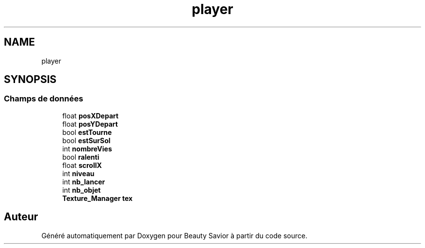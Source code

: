 .TH "player" 3 "Vendredi 6 Mars 2020" "Version 0.1" "Beauty Savior" \" -*- nroff -*-
.ad l
.nh
.SH NAME
player
.SH SYNOPSIS
.br
.PP
.SS "Champs de données"

.in +1c
.ti -1c
.RI "float \fBposXDepart\fP"
.br
.ti -1c
.RI "float \fBposYDepart\fP"
.br
.ti -1c
.RI "bool \fBestTourne\fP"
.br
.ti -1c
.RI "bool \fBestSurSol\fP"
.br
.ti -1c
.RI "int \fBnombreVies\fP"
.br
.ti -1c
.RI "bool \fBralenti\fP"
.br
.ti -1c
.RI "float \fBscrollX\fP"
.br
.ti -1c
.RI "int \fBniveau\fP"
.br
.ti -1c
.RI "int \fBnb_lancer\fP"
.br
.ti -1c
.RI "int \fBnb_objet\fP"
.br
.ti -1c
.RI "\fBTexture_Manager\fP \fBtex\fP"
.br
.in -1c

.SH "Auteur"
.PP 
Généré automatiquement par Doxygen pour Beauty Savior à partir du code source\&.
